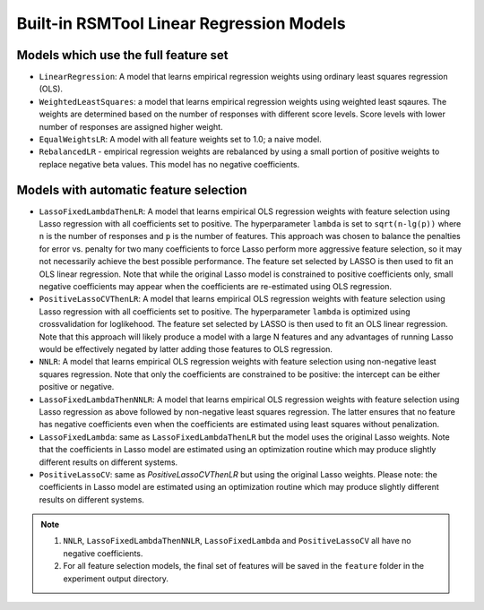 .. _builtin_models:

Built-in RSMTool Linear Regression Models
-----------------------------------------

Models which use the full feature set
^^^^^^^^^^^^^^^^^^^^^^^^^^^^^^^^^^^^^

- ``LinearRegression``: A model that learns empirical regression weights using ordinary least squares regression (OLS).

- ``WeightedLeastSquares``: a model that learns empirical regression weights using weighted least sqaures. The weights are determined based on the number of responses with different score levels. Score levels with lower number of responses are assigned higher weight. 

- ``EqualWeightsLR``:  A model with all feature weights set to 1.0; a naive model.

- ``RebalancedLR`` -  empirical regression weights are rebalanced by using a small portion of positive weights to replace negative beta values. This model has no negative coefficients.


.. _automatic_feature_selection_models:

Models with automatic feature selection
^^^^^^^^^^^^^^^^^^^^^^^^^^^^^^^^^^^^^^^

- ``LassoFixedLambdaThenLR``: A model that learns empirical OLS regression weights with feature selection using Lasso regression with all coefficients set to positive. The hyperparameter ``lambda`` is set to ``sqrt(n-lg(p))`` where ``n`` is the number of responses and ``p`` is the number of features. This approach was chosen to balance the penalties for error vs. penalty for two many coefficients to force Lasso perform more aggressive feature selection, so it may not necessarily achieve the best possible performance. The feature set selected by LASSO is then used to fit an OLS linear regression. Note that while the original Lasso model is constrained to positive coefficients only, small negative coefficients may appear when the coefficients are re-estimated using OLS regression.

- ``PositiveLassoCVThenLR``: A model that learns empirical OLS regression weights with feature selection using Lasso regression with all coefficients set to positive. The hyperparameter ``lambda`` is optimized using crossvalidation for loglikehood. The feature set selected by LASSO is then used to fit an OLS linear regression. Note that this approach will likely produce a model with a large N features and any advantages of running Lasso would be effectively negated by latter adding those features to OLS regression.

- ``NNLR``: A model that learns empirical OLS regression weights with feature selection using non-negative least squares regression. Note that only the coefficients are constrained to be positive: the intercept can be either positive or negative.

- ``LassoFixedLambdaThenNNLR``: A model that learns empirical OLS regression weights with feature selection using Lasso regression as above followed by non-negative least squares regression. The latter ensures that no feature has negative coefficients even when the coefficients are estimated using least squares without penalization.

- ``LassoFixedLambda``: same as ``LassoFixedLambdaThenLR`` but the model uses the original Lasso weights. Note that the coefficients in Lasso model are estimated using an optimization routine which may produce slightly different results on different systems.

- ``PositiveLassoCV``: same as `PositiveLassoCVThenLR` but using the original Lasso weights. Please note: the coefficients in Lasso model are estimated using an optimization routine which may produce slightly different results on different systems.

.. note::

    1. ``NNLR``, ``LassoFixedLambdaThenNNLR``, ``LassoFixedLambda`` and ``PositiveLassoCV`` all have no negative coefficients.

    2. For all feature selection models, the final set of features will be saved in the ``feature`` folder in the experiment output directory.
